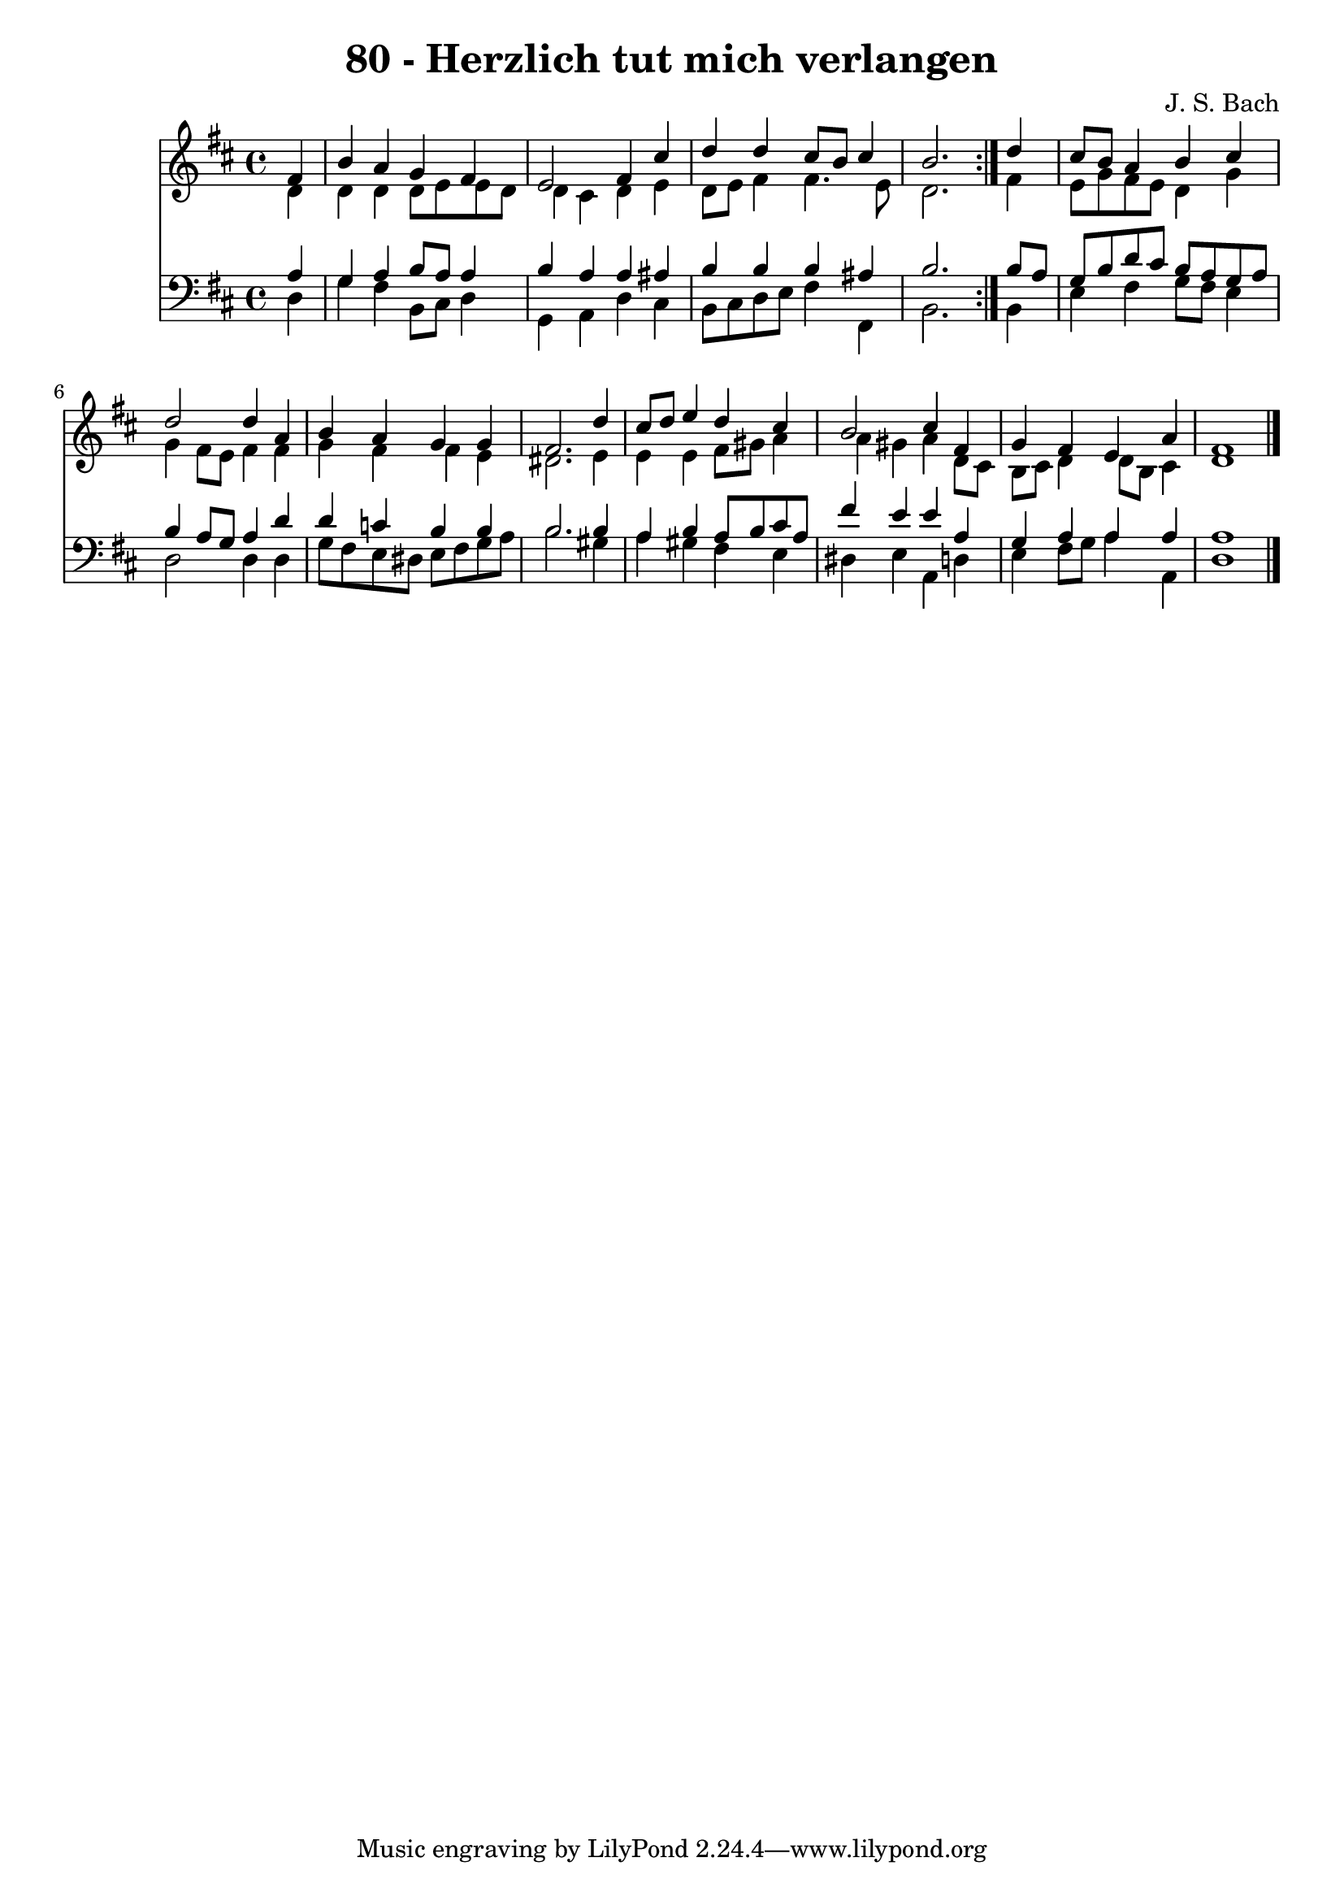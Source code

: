 \version "2.10.33"

\header {
  title = "80 - Herzlich tut mich verlangen"
  composer = "J. S. Bach"
}


global = {
  \time 4/4
  \key d \major
}


soprano = \relative c' {
  \repeat volta 2 {
    \partial 4 fis4 
    b4 a4 g4 fis4 
    e2 fis4 cis'4 
    d4 d4 cis8 b8 cis4 
    b2. } d4 
  cis8 b8 a4 b4 cis4   %5
  d2 d4 a4 
  b4 a4 g4 g4 
  fis2. d'4 
  cis8 d8 e4 d4 cis4 
  b2 cis4 fis,4   %10
  g4 fis4 e4 a4 
  fis1 
  
}

alto = \relative c' {
  \repeat volta 2 {
    \partial 4 d4 
    d4 d4 d8 e8 e8 d8 
    d4 cis4 d4 e4 
    d8 e8 fis4 fis4. e8 
    d2. } fis4 
  e8 g8 fis8 e8 d4 g4   %5
  g4 fis8 e8 fis4 fis4 
  g4 fis4 fis4 e4 
  dis2. e4 
  e4 e4 fis8 gis8 a4 
  a4 gis4 a4 d,8 cis8   %10
  b8 cis8 d4 d8 b8 cis4 
  d1 
  
}

tenor = \relative c' {
  \repeat volta 2 {
    \partial 4 a4 
    g4 a4 b8 a8 a4 
    b4 a4 a4 ais4 
    b4 b4 b4 ais4 
    b2. } b8 a8 
  g8 b8 d8 cis8 b8 a8 g8 a8   %5
  b4 a8 g8 a4 d4 
  d4 c4 b4 b4 
  b2. b4 
  a4 b4 a8 b8 cis8 a8 
  fis'4 e4 e4 a,4   %10
  g4 a4 a4 a4 
  a1 
  
}

baixo = \relative c {
  \repeat volta 2 {
    \partial 4 d4 
    g4 fis4 b,8 cis8 d4 
    g,4 a4 d4 cis4 
    b8 cis8 d8 e8 fis4 fis,4 
    b2. } b4 
  e4 fis4 g8 fis8 e4   %5
  d2 d4 d4 
  g8 fis8 e8 dis8 e8 fis8 g8 a8 
  b2. gis4 
  a4 gis4 fis4 e4 
  dis4 e4 a,4 d4   %10
  e4 fis8 g8 a4 a,4 
  d1 
  
}

\score {
  <<
    \new Staff {
      <<
        \global
        \new Voice = "1" { \voiceOne \soprano }
        \new Voice = "2" { \voiceTwo \alto }
      >>
    }
    \new Staff {
      <<
        \global
        \clef "bass"
        \new Voice = "1" {\voiceOne \tenor }
        \new Voice = "2" { \voiceTwo \baixo \bar "|."}
      >>
    }
  >>
}